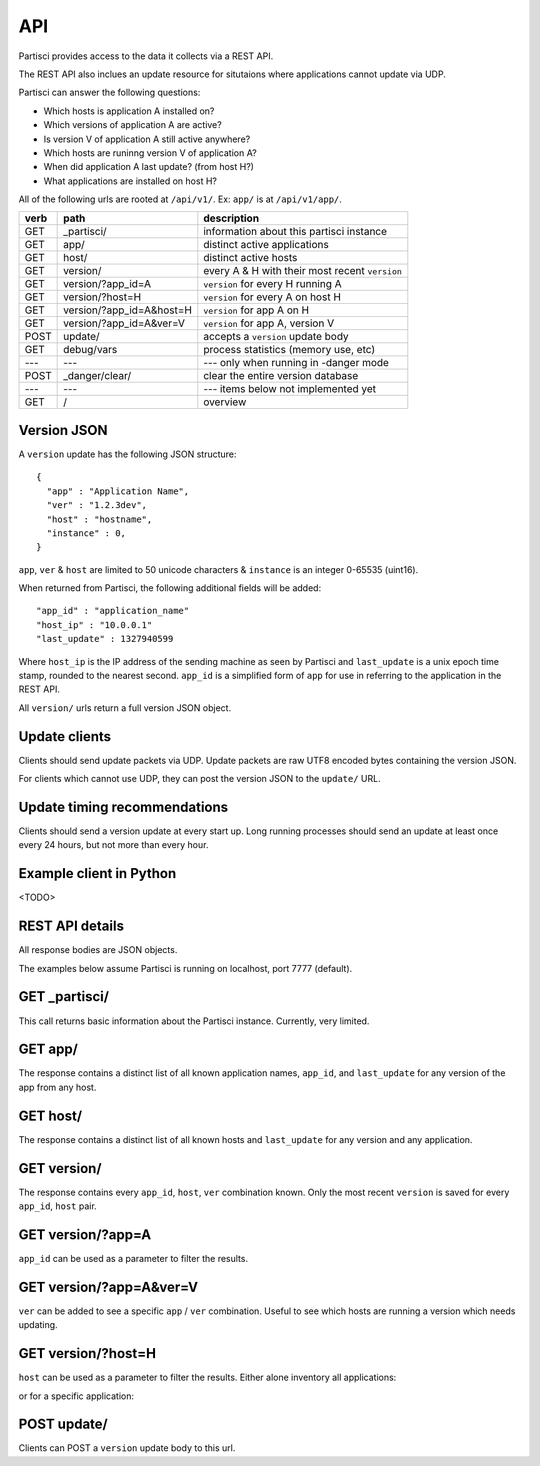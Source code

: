 API
===

Partisci provides access to the data it collects via a REST API.

The REST API also inclues an update resource for situtaions where applications cannot update via UDP.

Partisci can answer the following questions:

* Which hosts is application A installed on?
* Which versions of application A are active?
* Is version V of application A still active anywhere?
* Which hosts are runinng version V of application A?
* When did application A last update? (from host H?)
* What applications are installed on host H?


All of the following urls are rooted at ``/api/v1/``. Ex: ``app/`` is at
``/api/v1/app/``.

======  ===========================  ====
verb    path                         description
======  ===========================  ====
GET     _partisci/                   information about this partisci instance
GET     app/                         distinct active applications
GET     host/                        distinct active hosts
GET     version/                     every A & H with their most recent ``version``
GET     version/?app_id=A            ``version`` for every H running A
GET     version/?host=H              ``version`` for every A on host H
GET     version/?app_id=A&host=H     ``version`` for app A on H
GET     version/?app_id=A&ver=V      ``version`` for app A, version V
POST    update/                      accepts a ``version`` update body
GET     debug/vars                   process statistics (memory use, etc)
---     ---                          --- only when running in -danger mode
POST    _danger/clear/               clear the entire version database
---     ---                          --- items below not implemented yet
GET     /                            overview
======  ===========================  ====

Version JSON
------------

A ``version`` update has the following JSON structure::

    {
      "app" : "Application Name",
      "ver" : "1.2.3dev",
      "host" : "hostname",
      "instance" : 0,
    }

``app``, ``ver`` & ``host`` are limited to 50 unicode characters &
``instance`` is an integer 0-65535 (uint16).

When returned from Partisci, the following additional fields will be added::

    "app_id" : "application_name"
    "host_ip" : "10.0.0.1"
    "last_update" : 1327940599

Where ``host_ip`` is the IP address of the sending machine as seen by Partisci
and ``last_update`` is a unix epoch time stamp, rounded to the nearest second.
``app_id`` is a simplified form of ``app`` for use in referring to the application in the REST API.

All ``version/`` urls return a full version JSON object.

Update clients
--------------

Clients should send update packets via UDP. Update packets are raw UTF8 encoded bytes containing the version JSON.

For clients which cannot use UDP, they can post the version JSON to the
``update/`` URL.

Update timing recommendations
-----------------------------

Clients should send a version update at every start up. Long running processes should send an update at least once every 24 hours, but not more than every hour.

Example client in Python
------------------------

<TODO>

REST API details
----------------

All response bodies are JSON objects.

The examples below assume Partisci is running on localhost, port 7777 (default).

GET _partisci/
----------------------

This call returns basic information about the Partisci instance. Currently, very limited.

.. command-output:: curl 'http://localhost:7777/api/v1/_partisci/' | python -m json.tool
    :shell:
    :nostderr:


GET app/
------------------------

The response contains a distinct list of all known application names, ``app_id``,  and ``last_update`` for any version of the app from any host.

.. command-output:: curl 'http://localhost:7777/api/v1/app/' | python -m json.tool
    :shell:
    :nostderr:


GET host/
-------------------------

The response contains a distinct list of all known hosts and ``last_update`` for any version and any application.

.. command-output:: curl 'http://localhost:7777/api/v1/host/' | python -m json.tool
    :shell:
    :nostderr:


GET version/
-------------------------

The response contains every ``app_id``, ``host``, ``ver`` combination known. Only the most recent ``version`` is saved for every ``app_id``, ``host`` pair.

.. command-output:: curl 'http://localhost:7777/api/v1/version/' | python -m json.tool
    :shell:
    :nostderr:


GET version/?app=A
-------------------------

``app_id`` can be used as a parameter to filter the results.

.. command-output:: curl 'http://localhost:7777/api/v1/version/?app_id=demo_app_a' | python -m json.tool
    :shell:
    :nostderr:

GET version/?app=A&ver=V
-------------------------

``ver`` can be added to see a specific ``app`` / ``ver`` combination. Useful to see which hosts are running a version which needs updating.

.. command-output:: curl 'http://localhost:7777/api/v1/version/?app_id=demo_app_a&ver=1.0' | python -m json.tool
    :shell:
    :nostderr:

GET version/?host=H
-------------------------

``host`` can be used as a parameter to filter the results. Either alone inventory all applications:

.. command-output:: curl 'http://localhost:7777/api/v1/version/?host=host1.example.com' | python -m json.tool
    :shell:
    :nostderr:

or for a specific application:

.. command-output:: curl 'http://localhost:7777/api/v1/version/?app_id=demo_app_a&host=host1.example.com' | python -m json.tool
    :shell:
    :nostderr:


POST update/
-------------------------

Clients can POST a ``version`` update body to this url.

.. command-output:: curl 'http://localhost:7777/api/v1/update/' --data '{"instance": 0, "host": "terminal.example.com", "ver": "1.0", "app": "updatenator"}'
    :shell:
    :nostderr:

.. command-output:: curl 'http://localhost:7777/api/v1/version/?app_id=updatenator' | python -m json.tool
    :shell:
    :nostderr:

